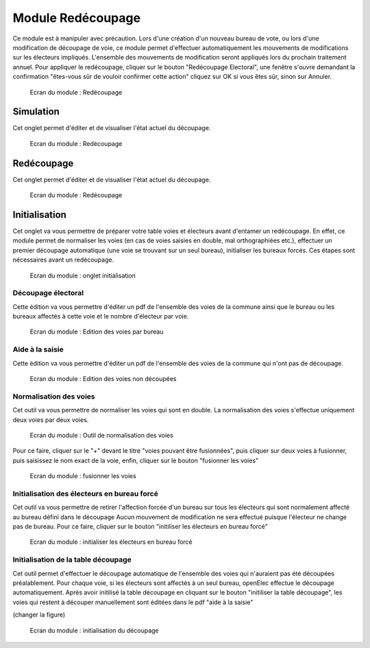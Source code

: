 ##################
Module Redécoupage
##################

Ce module est à manipuler avec précaution.
Lors d'une création d'un nouveau bureau de vote, ou lors d'une modification de découpage de voie, ce module permet d'effectuer automatiquement les mouvements de modifications sur les électeurs impliqués.
L'ensemble des mouvements de modification seront appliqués lors du prochain traitement annuel.
Pour appliquer le redécoupage, cliquer sur le bouton "Redécoupage Electoral", une fenêtre s'ouvre demandant la confirmation "êtes-vous sûr de vouloir confirmer cette action" cliquez sur OK si vous êtes sûr, sinon sur Annuler.


.. figure:: module_traitement_redecoupage.png

    Ecran du module : Redécoupage


Simulation
##########

Cet onglet permet d'éditer et de visualiser l'état actuel du découpage.


.. figure:: module_traitement_redecoupage.png

    Ecran du module : Redécoupage
    

Redécoupage
###########

Cet onglet permet d'éditer et de visualiser l'état actuel du découpage.


.. figure:: module_traitement_redecoupage_redecoupage.png

    Ecran du module : Redécoupage

Initialisation
##############

Cet onglet va vous permettre de préparer votre table voies et électeurs avant d'entamer un redécoupage. 
En effet, ce module permet de normaliser les voies (en cas de voies saisies en double, mal orthographiées etc.), effectuer un premier
découpage automatique (une voie se trouvant sur un seul bureau), initialiser les bureaux forcés.
Ces étapes sont nécessaires avant un redécoupage.

.. figure:: module_traitement_redecoupage_initialisation.png

    Ecran du module : onglet initialisation

*******************
Découpage électoral
*******************

Cette édition va vous permettre d'éditer un pdf de l'ensemble des voies de la commune ainsi que le bureau ou les bureaux affectés à cette voie
et le nombre d'électeur par voie.


.. figure:: module_traitement_redecoupage_edition_voies_par_bureau.png

    Ecran du module : Edition des voies par bureau
    
****************
Aide à la saisie
****************

Cette édition va vous permettre d'éditer un pdf de l'ensemble des voies de la commune qui n'ont pas de découpage.


.. figure:: module_traitement_redecoupage_edition_voies_non_decoupees.png

    Ecran du module : Edition des voies non découpées
    
***********************
Normalisation des voies
***********************

Cet outil va vous permettre de normaliser les voies qui sont en double. La normalisation des voies s'effectue uniquement deux voies par deux voies.

.. figure:: module_traitement_redecoupage_normalisation_voies.png

    Ecran du module : Outil de normalisation des voies

Pour ce faire, cliquer sur le "+" devant le titre "voies pouvant être fusionnées", puis cliquer sur deux voies à fusionner, puis saisissez le nom exact de la voie, 
enfin, cliquer sur le bouton "fusionner les voies"


.. figure:: module_traitement_redecoupage_saisie_normalisation_voies.png

    Ecran du module : fusionner les voies
   
    
********************************************
Initialisation des électeurs en bureau forcé
********************************************

Cet outil va vous permettre de retirer l'affection forcée d'un bureau sur tous les électeurs qui sont normalement affecté au bureau défini dans le découpage
Aucun mouvement de modification ne sera effectué puisque l'électeur ne change pas de bureau.
Pour ce faire, cliquer sur le bouton "initiliser les électeurs en bureau forcé"


.. figure:: module_traitement_redecoupage_deforcer_bureaux.png

    Ecran du module : initialiser les électeurs en bureau forcé
    
    
************************************
Initialisation de la table découpage
************************************

Cet outil permet d'effectuer le découpage automatique de l'ensemble des voies qui n'auraient pas été découpées préalablement.
Pour chaque voie, si les électeurs sont affectés à un seul bureau, openElec effectue le découpage automatiquement. 
Après avoir initilisé la table découpage en cliquant sur le bouton "initiliser la table découpage", les voies qui restent à découper manuellement sont éditées dans le pdf "aide à la saisie"

(changer la figure)

.. figure:: module_traitement_redecoupage_initialisation_decoupage.png

    Ecran du module : initialisation du découpage    
